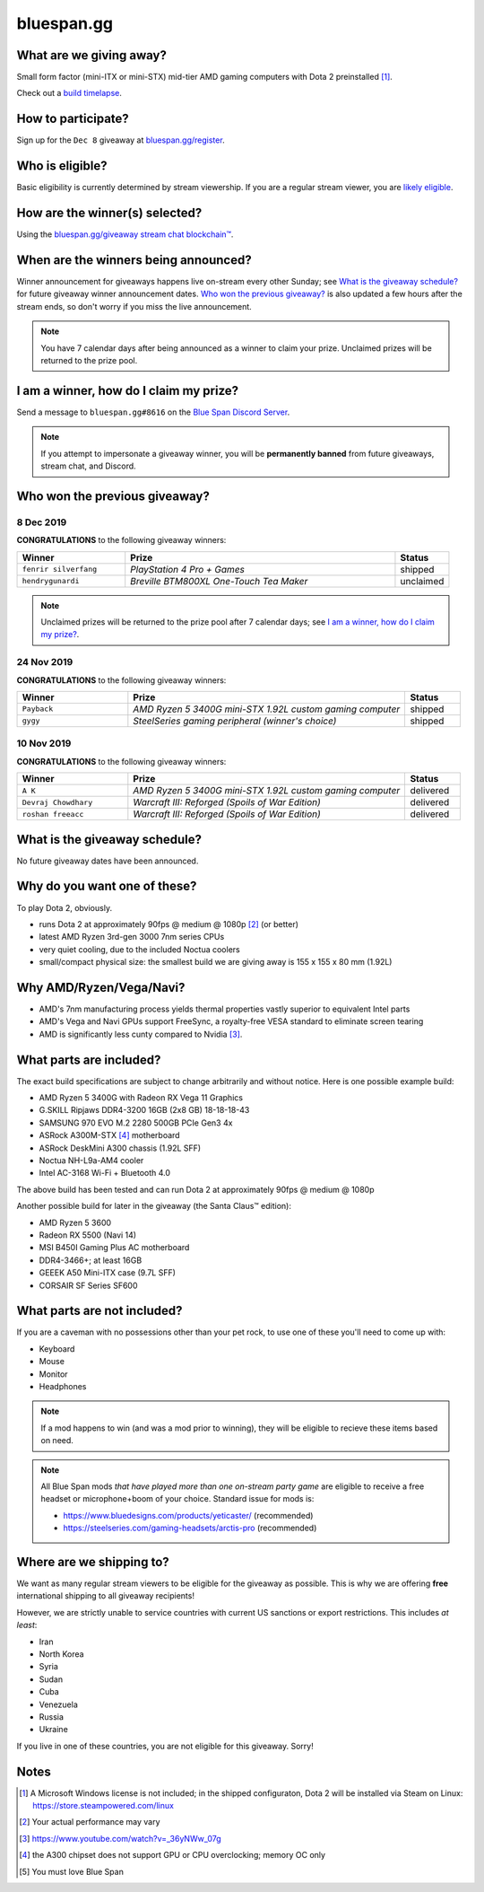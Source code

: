 bluespan.gg
===========

.. container:: image-header

   .. image:: ../static/images/giveaway/logo-upper.png
      :alt: AMD gaming computer giveaway

   .. image:: ../static/images/giveaway/logo-nov24-lower.png
      :alt: AMD gaming computer giveaway

What are we giving away?
------------------------

Small form factor (mini-ITX or mini-STX) mid-tier AMD gaming computers with Dota 2 preinstalled [1]_.

Check out a `build timelapse`_.

.. _`build timelapse`: /giveaway/timelapse

How to participate?
-------------------

Sign up for the ``Dec 8`` giveaway at `bluespan.gg/register`_.

.. _`youtube.com/account_advanced`: https://www.youtube.com/account_advanced
.. _`bluespan.gg/register`: /register

Who is eligible?
----------------

Basic eligibility is currently determined by stream viewership. If you are a
regular stream viewer, you are `likely eligible`_.

How are the winner(s) selected?
-------------------------------

Using the `bluespan.gg/giveaway stream chat blockchain™`_.

.. _`bluespan.gg/giveaway stream chat blockchain™`: /blockchain

When are the winners being announced?
-------------------------------------

Winner announcement for giveaways happens live on-stream every other Sunday; see
`What is the giveaway schedule?`_ for future giveaway winner announcement
dates. `Who won the previous giveaway?`_ is also updated a few hours after the
stream ends, so don't worry if you miss the live announcement.

.. note:: You have 7 calendar days after being announced as a winner to claim
   your prize. Unclaimed prizes will be returned to the prize pool.

I am a winner, how do I claim my prize?
---------------------------------------

Send a message to ``bluespan.gg#8616`` on the `Blue Span Discord Server`_.

.. note:: If you attempt to impersonate a giveaway winner, you will be
   **permanently banned** from future giveaways, stream chat, and Discord.

.. _`Blue Span Discord Server`: https://discord.gg/2nhPhsN

Who won the previous giveaway?
------------------------------

.. |unclaimed| replace:: Unclaimed prizes will be returned to the prize pool after 7 calendar days; see `I am a winner, how do I claim my prize?`_.

.. role:: green
.. role:: yellow
.. role:: red
.. role:: blue

8 Dec 2019
^^^^^^^^^^

**CONGRATULATIONS** to the following giveaway winners:

.. list-table::
   :header-rows: 1
   :widths: 2 5 1

   * - Winner
     - Prize
     - Status
   * - ``fenrir silverfang``
     - *PlayStation 4 Pro + Games*
     - :green:`shipped`
   * - ``hendrygunardi``
     - *Breville BTM800XL One-Touch Tea Maker*
     - :yellow:`unclaimed`

.. note:: |unclaimed|

24 Nov 2019
^^^^^^^^^^^

**CONGRATULATIONS** to the following giveaway winners:

.. list-table::
   :header-rows: 1
   :widths: 2 5 1

   * - Winner
     - Prize
     - Status
   * - ``Payback``
     - *AMD Ryzen 5 3400G mini-STX 1.92L custom gaming computer*
     - :green:`shipped`
   * - ``gygy``
     - *SteelSeries gaming peripheral (winner's choice)*
     - :green:`shipped`

10 Nov 2019
^^^^^^^^^^^

**CONGRATULATIONS** to the following giveaway winners:

.. list-table::
   :header-rows: 1
   :widths: 2 5 1

   * - Winner
     - Prize
     - Status
   * - ``A K``
     - *AMD Ryzen 5 3400G mini-STX 1.92L custom gaming computer*
     - :green:`delivered`
   * - ``Devraj Chowdhary``
     - *Warcraft III: Reforged (Spoils of War Edition)*
     - :green:`delivered`
   * - ``roshan freeacc``
     - *Warcraft III: Reforged (Spoils of War Edition)*
     - :green:`delivered`

What is the giveaway schedule?
------------------------------

No future giveaway dates have been announced.

Why do you want one of these?
-----------------------------

To play Dota 2, obviously.

- runs Dota 2 at approximately 90fps @ medium @ 1080p [2]_ (or better)
- latest AMD Ryzen 3rd-gen 3000 7nm series CPUs
- very quiet cooling, due to the included Noctua coolers
- small/compact physical size: the smallest build we are giving away is 155 x 155 x 80 mm (1.92L)

Why AMD/Ryzen/Vega/Navi?
------------------------

- AMD's 7nm manufacturing process yields thermal properties vastly superior to equivalent Intel parts
- AMD's Vega and Navi GPUs support FreeSync, a royalty-free VESA standard to eliminate screen tearing
- AMD is significantly less cunty compared to Nvidia [3]_.

What parts are included?
------------------------

The exact build specifications are subject to change arbitrarily and without notice. Here is one possible example build:

- AMD Ryzen 5 3400G with Radeon RX Vega 11 Graphics
- G.SKILL Ripjaws DDR4-3200 16GB (2x8 GB) 18-18-18-43
- SAMSUNG 970 EVO M.2 2280 500GB PCIe Gen3 4x
- ASRock A300M-STX [4]_ motherboard
- ASRock DeskMini A300 chassis (1.92L SFF)
- Noctua NH-L9a-AM4 cooler
- Intel AC-3168 Wi-Fi + Bluetooth 4.0

The above build has been tested and can run Dota 2 at approximately 90fps @ medium @ 1080p

Another possible build for later in the giveaway (the Santa Claus™ edition):

- AMD Ryzen 5 3600
- Radeon RX 5500 (Navi 14)
- MSI B450I Gaming Plus AC motherboard
- DDR4-3466+; at least 16GB
- GEEEK A50 Mini-ITX case (9.7L SFF)
- CORSAIR SF Series SF600

What parts are not included?
----------------------------

If you are a caveman with no possessions other than your pet rock, to use one of
these you'll need to come up with:

- Keyboard
- Mouse
- Monitor
- Headphones

.. note:: If a mod happens to win (and was a mod prior to winning), they will be
   eligible to recieve these items based on need.

.. note:: All Blue Span mods *that have played more than one on-stream party
   game* are eligible to receive a free headset or microphone+boom of your
   choice. Standard issue for mods is:

   - https://www.bluedesigns.com/products/yeticaster/ (recommended)
   - https://steelseries.com/gaming-headsets/arctis-pro (recommended)

Where are we shipping to?
-------------------------

.. _`likely eligible`:

We want as many regular stream viewers to be eligible for the giveaway as
possible. This is why we are offering **free** international shipping to
all giveaway recipients!

However, we are strictly unable to service countries with current US sanctions
or export restrictions. This includes *at least*:

- Iran
- North Korea
- Syria
- Sudan
- Cuba
- Venezuela
- Russia
- Ukraine

If you live in one of these countries, you are not eligible for this
giveaway. Sorry!

Notes
-----

.. [1] A Microsoft Windows license is not included; in the shipped configuraton, Dota 2 will be installed via Steam on Linux: https://store.steampowered.com/linux
.. [2] Your actual performance may vary
.. [3] https://www.youtube.com/watch?v=_36yNWw_07g
.. [4] the A300 chipset does not support GPU or CPU overclocking; memory OC only
.. [5] You must love Blue Span
